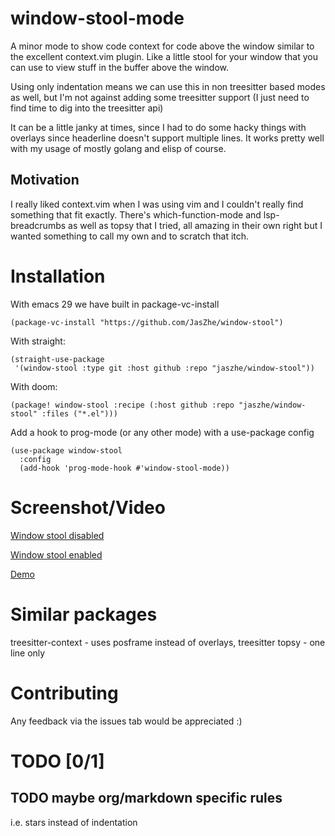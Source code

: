 * window-stool-mode
A minor mode to show code context for code above the window similar to the excellent context.vim plugin.
Like a little stool for your window that you can use to view stuff in the buffer above the window.

Using only indentation means we can use this in non treesitter based modes as well, but I'm not
against adding some treesitter support (I just need to find time to dig into the treesitter api)

It can be a little janky at times, since I had to do some hacky things with overlays since headerline doesn't
support multiple lines. It works pretty well with my usage of mostly golang and elisp of course.

** Motivation
I really liked context.vim when I was using vim and I couldn't really find something that fit exactly.
There's which-function-mode and lsp-breadcrumbs as well as topsy that I tried, all amazing in their own right
but I wanted something to call my own and to scratch that itch.

* Installation

With emacs 29 we have built in package-vc-install
#+begin_src elisp
  (package-vc-install "https://github.com/JasZhe/window-stool")
#+end_src

With straight:
#+begin_src elisp
  (straight-use-package
   '(window-stool :type git :host github :repo "jaszhe/window-stool"))
#+end_src

With doom:
#+begin_src elisp
  (package! window-stool :recipe (:host github :repo "jaszhe/window-stool" :files ("*.el")))
#+end_src

Add a hook to prog-mode (or any other mode) with a use-package config
#+begin_src elisp
  (use-package window-stool
    :config
    (add-hook 'prog-mode-hook #'window-stool-mode))
#+end_src


* Screenshot/Video
[[file:screenshots/without-overlay.png][Window stool disabled]]

[[file:screenshots/with-overlay.png][Window stool enabled]]

[[file:screenshots/demo.mov][Demo]]

* Similar packages
treesitter-context - uses posframe instead of overlays, treesitter
topsy - one line only

* Contributing
Any feedback via the issues tab would be appreciated :) 

* TODO [0/1]
** TODO maybe org/markdown specific rules
i.e. stars instead of indentation

